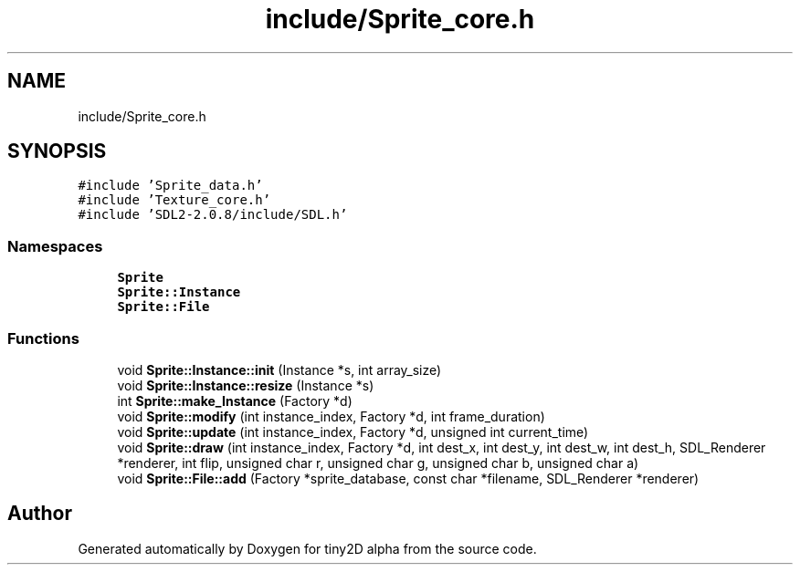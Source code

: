 .TH "include/Sprite_core.h" 3 "Sun Oct 28 2018" "tiny2D alpha" \" -*- nroff -*-
.ad l
.nh
.SH NAME
include/Sprite_core.h
.SH SYNOPSIS
.br
.PP
\fC#include 'Sprite_data\&.h'\fP
.br
\fC#include 'Texture_core\&.h'\fP
.br
\fC#include 'SDL2\-2\&.0\&.8/include/SDL\&.h'\fP
.br

.SS "Namespaces"

.in +1c
.ti -1c
.RI " \fBSprite\fP"
.br
.ti -1c
.RI " \fBSprite::Instance\fP"
.br
.ti -1c
.RI " \fBSprite::File\fP"
.br
.in -1c
.SS "Functions"

.in +1c
.ti -1c
.RI "void \fBSprite::Instance::init\fP (Instance *s, int array_size)"
.br
.ti -1c
.RI "void \fBSprite::Instance::resize\fP (Instance *s)"
.br
.ti -1c
.RI "int \fBSprite::make_Instance\fP (Factory *d)"
.br
.ti -1c
.RI "void \fBSprite::modify\fP (int instance_index, Factory *d, int frame_duration)"
.br
.ti -1c
.RI "void \fBSprite::update\fP (int instance_index, Factory *d, unsigned int current_time)"
.br
.ti -1c
.RI "void \fBSprite::draw\fP (int instance_index, Factory *d, int dest_x, int dest_y, int dest_w, int dest_h, SDL_Renderer *renderer, int flip, unsigned char r, unsigned char g, unsigned char b, unsigned char a)"
.br
.ti -1c
.RI "void \fBSprite::File::add\fP (Factory *sprite_database, const char *filename, SDL_Renderer *renderer)"
.br
.in -1c
.SH "Author"
.PP 
Generated automatically by Doxygen for tiny2D alpha from the source code\&.
